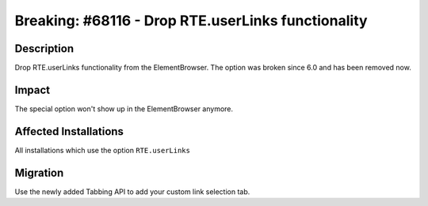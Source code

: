 ===================================================
Breaking: #68116 - Drop RTE.userLinks functionality
===================================================

Description
===========

Drop RTE.userLinks functionality from the ElementBrowser. The option was broken since 6.0 and has been removed now.


Impact
======

The special option won't show up in the ElementBrowser anymore.


Affected Installations
======================

All installations which use the option ``RTE.userLinks``


Migration
=========

Use the newly added Tabbing API to add your custom link selection tab.
